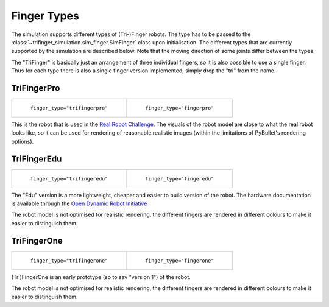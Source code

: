 ************
Finger Types
************

The simulation supports different types of (Tri-)Finger robots.  The type has
to be passed to the :class:`~trifinger_simulation.sim_finger.SimFinger` class
upon initialisation.  The different types that are currently supported by the
simulation are described below.  Note that the moving direction of some joints
differ between the types.

The "TriFinger" is basically just an arrangement of three individual fingers,
so it is also possible to use a single finger.  Thus for each type there is
also a single finger version implemented, simply drop the "tri" from the name.


TriFingerPro
============

.. list-table::

   * - .. figure:: ../images/trifingerpro.jpg

          ``finger_type="trifingerpro"``

     - .. figure:: ../images/fingerpro.jpg

          ``finger_type="fingerpro"``


This is the robot that is used in the `Real Robot Challenge`_.  The visuals of
the robot model are close to what the real robot looks like, so it can be used
for rendering of reasonable realistic images (within the limitations of
PyBullet's rendering options).


TriFingerEdu
============

.. list-table::

   * - .. figure:: ../images/trifingeredu.jpg

          ``finger_type="trifingeredu"``

     - .. figure:: ../images/fingeredu.jpg

          ``finger_type="fingeredu"``


The "Edu" version is a more lightweight, cheaper and easier to build version of
the robot.  The hardware documentation is available through the `Open Dynamic
Robot Initiative`_

The robot model is not optimised for realistic rendering, the different fingers
are rendered in different colours to make it easier to distinguish them.


TriFingerOne
============

.. list-table::

   * - .. figure:: ../images/trifingerone.jpg

          ``finger_type="trifingerone"``

     - .. figure:: ../images/fingerone.jpg

          ``finger_type="fingerone"``


(Tri)FingerOne is an early prototype (so to say "version 1") of the robot.

The robot model is not optimised for realistic rendering, the different fingers
are rendered in different colours to make it easier to distinguish them.



.. _Real Robot Challenge: https://real-robot-challenge.com
.. _Open Dynamic Robot Initiative: https://github.com/open-dynamic-robot-initiative/open_robot_actuator_hardware
